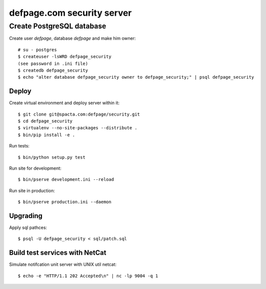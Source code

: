 ===========================
defpage.com security server
===========================

Create PostgreSQL database
-------------------------

Create user `defpage`, database `defpage` and make him owner::

  # su - postgres
  $ createuser -lsWRD defpage_security
  (see password in .ini file)
  $ createdb defpage_security
  $ echo "alter database defpage_security owner to defpage_security;" | psql defpage_security

Deploy
======

Create virtual environment and deploy server within it::

  $ git clone git@spacta.com:defpage/security.git
  $ cd defpage_security
  $ virtualenv --no-site-packages --distribute .
  $ bin/pip install -e .

Run tests::

  $ bin/python setup.py test

Run site for development::

  $ bin/pserve development.ini --reload

Run site in production::

  $ bin/pserve production.ini --daemon

Upgrading
=========

Apply sql pathces::

  $ psql -U defpage_security < sql/patch.sql

Build test services with NetCat
===============================

Simulate notifcation unit server with UNIX util netcat::

  $ echo -e "HTTP/1.1 202 Accepted\n" | nc -lp 9004 -q 1
